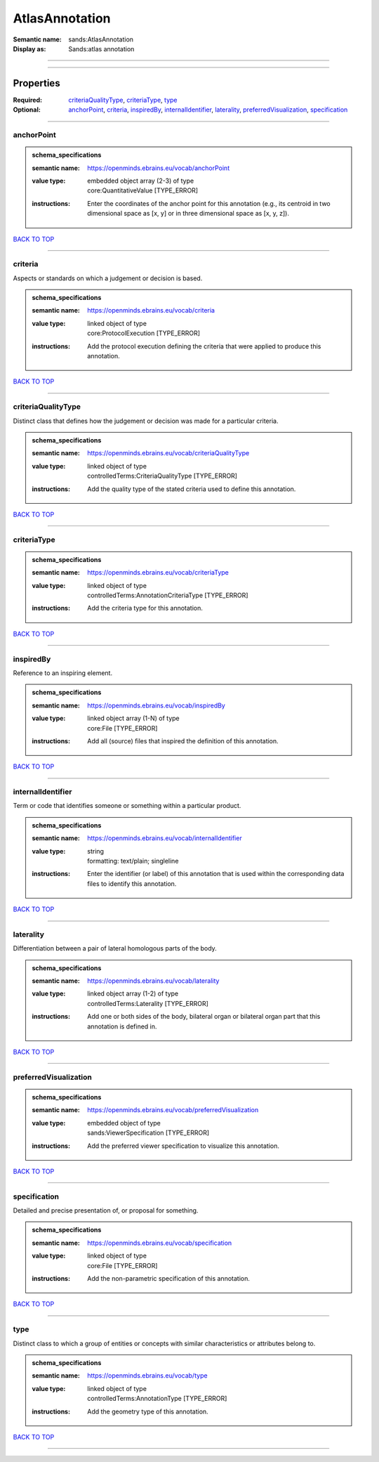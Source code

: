 ###############
AtlasAnnotation
###############

:Semantic name: sands:AtlasAnnotation

:Display as: Sands:atlas annotation


------------

------------

Properties
##########

:Required: `criteriaQualityType <criteriaQualityType_heading_>`_, `criteriaType <criteriaType_heading_>`_, `type <type_heading_>`_
:Optional: `anchorPoint <anchorPoint_heading_>`_, `criteria <criteria_heading_>`_, `inspiredBy <inspiredBy_heading_>`_, `internalIdentifier <internalIdentifier_heading_>`_, `laterality <laterality_heading_>`_, `preferredVisualization <preferredVisualization_heading_>`_, `specification <specification_heading_>`_

------------

.. _anchorPoint_heading:

***********
anchorPoint
***********

.. admonition:: schema_specifications

   :semantic name: https://openminds.ebrains.eu/vocab/anchorPoint
   :value type: | embedded object array \(2-3\) of type
                | core:QuantitativeValue \[TYPE_ERROR\]
   :instructions: Enter the coordinates of the anchor point for this annotation (e.g., its centroid in two dimensional space as [x, y] or in three dimensional space as [x, y, z]).

`BACK TO TOP <AtlasAnnotation_>`_

------------

.. _criteria_heading:

********
criteria
********

Aspects or standards on which a judgement or decision is based.

.. admonition:: schema_specifications

   :semantic name: https://openminds.ebrains.eu/vocab/criteria
   :value type: | linked object of type
                | core:ProtocolExecution \[TYPE_ERROR\]
   :instructions: Add the protocol execution defining the criteria that were applied to produce this annotation.

`BACK TO TOP <AtlasAnnotation_>`_

------------

.. _criteriaQualityType_heading:

*******************
criteriaQualityType
*******************

Distinct class that defines how the judgement or decision was made for a particular criteria.

.. admonition:: schema_specifications

   :semantic name: https://openminds.ebrains.eu/vocab/criteriaQualityType
   :value type: | linked object of type
                | controlledTerms:CriteriaQualityType \[TYPE_ERROR\]
   :instructions: Add the quality type of the stated criteria used to define this annotation.

`BACK TO TOP <AtlasAnnotation_>`_

------------

.. _criteriaType_heading:

************
criteriaType
************

.. admonition:: schema_specifications

   :semantic name: https://openminds.ebrains.eu/vocab/criteriaType
   :value type: | linked object of type
                | controlledTerms:AnnotationCriteriaType \[TYPE_ERROR\]
   :instructions: Add the criteria type for this annotation.

`BACK TO TOP <AtlasAnnotation_>`_

------------

.. _inspiredBy_heading:

**********
inspiredBy
**********

Reference to an inspiring element.

.. admonition:: schema_specifications

   :semantic name: https://openminds.ebrains.eu/vocab/inspiredBy
   :value type: | linked object array \(1-N\) of type
                | core:File \[TYPE_ERROR\]
   :instructions: Add all (source) files that inspired the definition of this annotation.

`BACK TO TOP <AtlasAnnotation_>`_

------------

.. _internalIdentifier_heading:

******************
internalIdentifier
******************

Term or code that identifies someone or something within a particular product.

.. admonition:: schema_specifications

   :semantic name: https://openminds.ebrains.eu/vocab/internalIdentifier
   :value type: | string
                | formatting: text/plain; singleline
   :instructions: Enter the identifier (or label) of this annotation that is used within the corresponding data files to identify this annotation.

`BACK TO TOP <AtlasAnnotation_>`_

------------

.. _laterality_heading:

**********
laterality
**********

Differentiation between a pair of lateral homologous parts of the body.

.. admonition:: schema_specifications

   :semantic name: https://openminds.ebrains.eu/vocab/laterality
   :value type: | linked object array \(1-2\) of type
                | controlledTerms:Laterality \[TYPE_ERROR\]
   :instructions: Add one or both sides of the body, bilateral organ or bilateral organ part that this annotation is defined in.

`BACK TO TOP <AtlasAnnotation_>`_

------------

.. _preferredVisualization_heading:

**********************
preferredVisualization
**********************

.. admonition:: schema_specifications

   :semantic name: https://openminds.ebrains.eu/vocab/preferredVisualization
   :value type: | embedded object of type
                | sands:ViewerSpecification \[TYPE_ERROR\]
   :instructions: Add the preferred viewer specification to visualize this annotation.

`BACK TO TOP <AtlasAnnotation_>`_

------------

.. _specification_heading:

*************
specification
*************

Detailed and precise presentation of, or proposal for something.

.. admonition:: schema_specifications

   :semantic name: https://openminds.ebrains.eu/vocab/specification
   :value type: | linked object of type
                | core:File \[TYPE_ERROR\]
   :instructions: Add the non-parametric specification of this annotation.

`BACK TO TOP <AtlasAnnotation_>`_

------------

.. _type_heading:

****
type
****

Distinct class to which a group of entities or concepts with similar characteristics or attributes belong to.

.. admonition:: schema_specifications

   :semantic name: https://openminds.ebrains.eu/vocab/type
   :value type: | linked object of type
                | controlledTerms:AnnotationType \[TYPE_ERROR\]
   :instructions: Add the geometry type of this annotation.

`BACK TO TOP <AtlasAnnotation_>`_

------------

